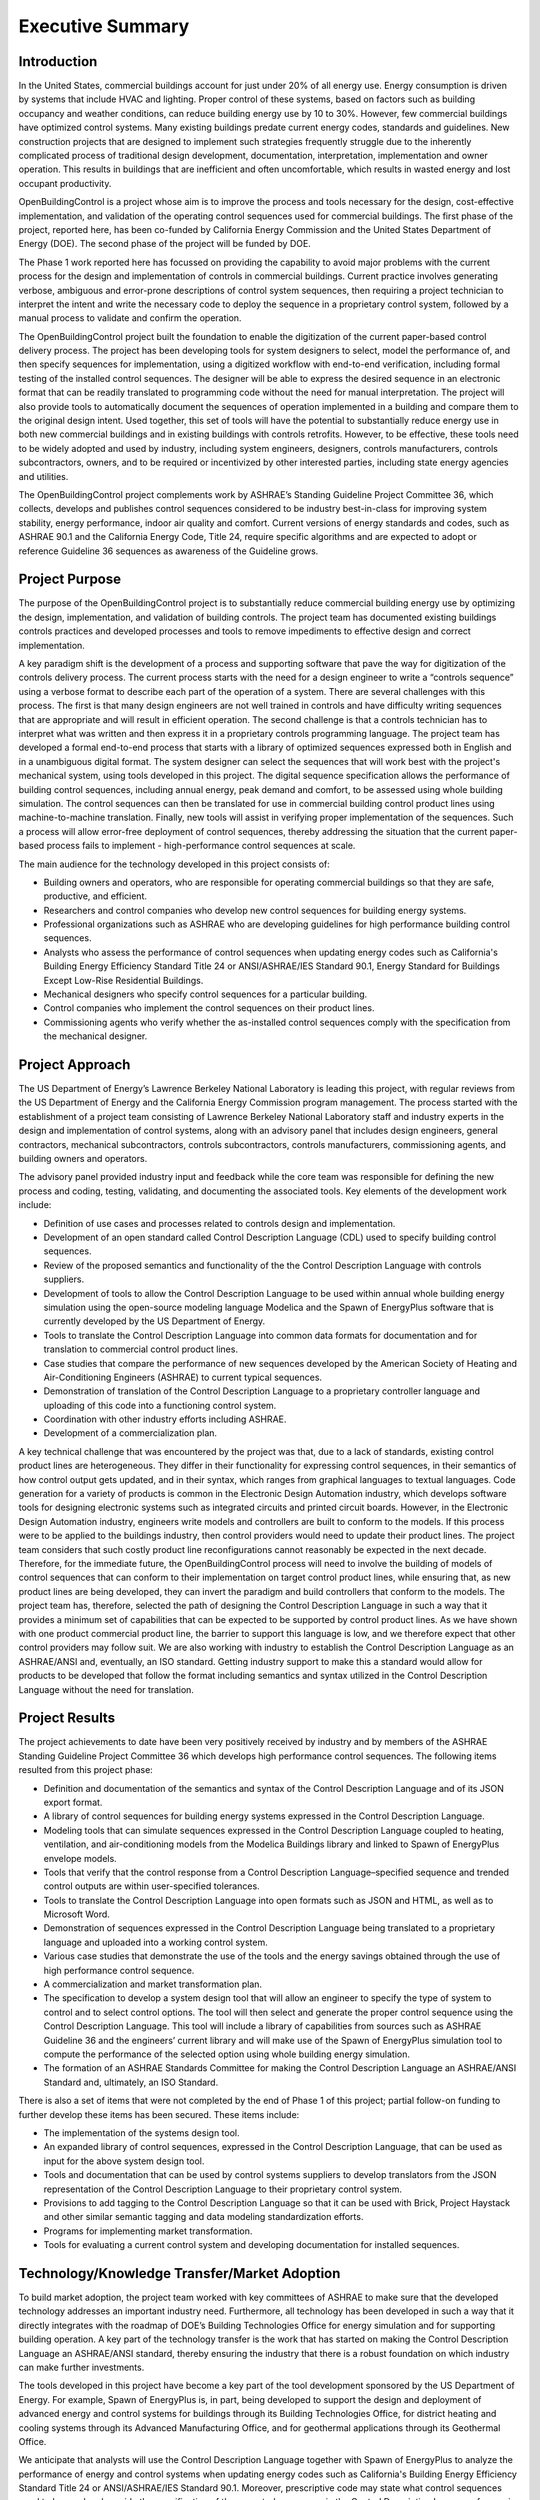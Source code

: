 Executive Summary
-----------------

.. |CDL| replace:: the Control Description Language

Introduction
^^^^^^^^^^^^

In the United States, commercial buildings account for just under 20%
of all energy use. Energy consumption is driven by systems that
include HVAC and lighting. Proper control of these systems, based on
factors such as building occupancy and weather conditions, can reduce
building energy use by 10 to 30%. However, few commercial buildings
have optimized control systems. Many existing buildings predate
current energy codes, standards and guidelines. New construction
projects that are designed to implement such strategies frequently
struggle due to the inherently complicated process of traditional
design development, documentation, interpretation, implementation and
owner operation. This results in buildings that are inefficient and
often uncomfortable, which results in wasted energy and  lost occupant
productivity.

OpenBuildingControl is a project whose aim is to improve the process
and tools necessary for the design, cost-effective implementation, and
validation of the operating control sequences used for commercial
buildings. The first phase of the project, reported here, has been
co-funded by California Energy Commission and the United States Department of Energy (DOE).
The second phase of the project will be funded by DOE.

The Phase 1 work reported here has focussed on providing the
capability to avoid major problems with the current process for the
design and implementation of controls in commercial buildings. Current
practice involves generating verbose, ambiguous and error-prone
descriptions of control system sequences, then requiring a project
technician to interpret the intent and write the necessary code to
deploy the sequence in a proprietary control system, followed by a
manual process to validate and confirm the operation.

The OpenBuildingControl project built the foundation to enable
the digitization of the
current paper-based control delivery process. The project has been
developing tools for
system designers to select, model the performance of, and then specify
sequences for implementation, using a digitized workflow with
end-to-end verification, including formal testing of the installed
control sequences. The designer will be able to express the desired
sequence in an electronic format that can be readily translated to
programming code without the need for manual interpretation. The
project will also provide tools to automatically document the
sequences of operation implemented in a building and compare them to
the original design intent. Used together, this set of tools will have
the potential to substantially reduce energy use in both new
commercial buildings and in existing buildings with controls retrofits.
However, to be effective, these tools need to be widely adopted and
used by industry, including system engineers, designers, controls
manufacturers, controls subcontractors, owners, and to be required or
incentivized by other interested parties, including state energy
agencies and utilities.

The OpenBuildingControl project complements work by ASHRAE’s Standing
Guideline Project Committee 36, which collects, develops and
publishes control sequences considered to be industry best-in-class
for improving system stability, energy performance, indoor air quality
and comfort. Current versions of energy standards and codes, such as
ASHRAE 90.1 and the California Energy Code, Title 24, require specific
algorithms and are expected to adopt or reference Guideline 36
sequences as awareness of the Guideline grows.


Project Purpose
^^^^^^^^^^^^^^^

The purpose of the OpenBuildingControl project is to substantially
reduce commercial building energy use by optimizing the design,
implementation, and validation of building controls. The project team
has documented existing buildings controls practices and developed
processes and tools to remove impediments to effective design and
correct implementation.

A key paradigm shift is the development of a process and supporting
software that pave the way for digitization of the controls delivery
process. The current process starts with the need for a design
engineer to write a “controls sequence” using a verbose format to
describe each part of the operation of a system. There are several
challenges with this process. The first is that many design engineers
are not well trained in controls and have difficulty writing sequences
that are appropriate and will result in efficient operation. The
second challenge is that a controls technician has to interpret what
was written and then express it in a proprietary controls programming
language. The project team has developed a formal end-to-end process
that starts with a library of optimized sequences expressed both in
English and in a  unambiguous digital format. The system designer can
select the sequences that will work best with the project's mechanical
system, using tools developed in this project. The digital sequence
specification allows the performance of building control sequences,
including annual energy, peak demand and comfort, to be assessed using
whole building simulation. The control sequences can then be
translated for use in commercial building control product lines using
machine-to-machine translation. Finally, new tools will assist in
verifying proper implementation of the sequences.  Such a process will
allow error-free deployment of control sequences, thereby addressing
the situation that the current paper-based process fails to implement
- high-performance control sequences at scale.

The main audience for the technology developed in this project
consists of:

* Building owners and operators, who are responsible for operating
  commercial buildings so that they are safe, productive, and efficient.

* Researchers and control companies who develop new control sequences
  for building energy systems.

* Professional organizations such as ASHRAE who are developing
  guidelines for high performance building control sequences.

* Analysts who assess the performance of control sequences when
  updating energy codes such as California's Building Energy Efficiency Standard
  Title 24 or ANSI/ASHRAE/IES Standard 90.1,
  Energy Standard for Buildings Except Low-Rise Residential Buildings.


* Mechanical designers who specify control sequences for a particular building.

* Control companies who implement the control sequences on their product lines.

* Commissioning agents who verify whether the as-installed control
  sequences comply with the specification from the mechanical designer.


Project Approach
^^^^^^^^^^^^^^^^

The US Department of Energy’s Lawrence Berkeley National Laboratory
is leading this project, with regular reviews from the
US Department of Energy and the California
Energy Commission program management. The process started with the
establishment of a project team consisting of Lawrence Berkeley
National Laboratory staff and industry experts in the design and
implementation of control systems, along with an advisory panel that
includes design engineers, general contractors, mechanical
subcontractors, controls subcontractors, controls manufacturers,
commissioning agents, and building owners and operators.

The advisory panel provided industry input and feedback while the core
team was responsible for defining the new process and coding, testing,
validating, and documenting the associated tools. Key elements of the
development work include:

* Definition of use cases and processes related to controls design and
  implementation.

* Development of an open standard called Control Description Language
  (CDL) used to specify building control sequences.

* Review of the proposed semantics and functionality of the |CDL| with
  controls suppliers.

* Development of tools to allow |CDL| to be used within annual whole
  building energy simulation using the open-source modeling language
  Modelica and the Spawn of EnergyPlus software that is currently
  developed by the US Department of Energy.

* Tools to translate |CDL| into common data formats for documentation
  and for translation to commercial control product lines.

* Case studies that compare the performance of new sequences developed
  by the American Society of Heating and Air-Conditioning Engineers
  (ASHRAE) to current typical sequences.

* Demonstration of translation of |CDL| to a proprietary controller
  language and uploading of this code into a functioning control system.

* Coordination with other industry efforts including ASHRAE.

* Development of a commercialization plan.

A key technical challenge that was encountered by the project was
that, due to a lack of standards, existing control product lines are
heterogeneous. They differ in their functionality for expressing
control sequences, in their semantics of how control output gets
updated, and in their syntax, which ranges from graphical languages to
textual languages. Code generation for a variety of products is common
in the Electronic Design Automation industry, which develops software
tools for designing electronic systems such as integrated circuits and
printed circuit boards. However, in the Electronic Design Automation
industry, engineers write models and controllers are built to conform
to the models. If this process were to be applied to the buildings
industry, then control providers would need to update their product
lines. The project team considers that such costly product line
reconfigurations cannot reasonably be expected in the next decade.
Therefore, for the immediate future, the OpenBuildingControl process
will need to involve the building of models of control sequences that
can conform to their implementation on target control product lines,
while ensuring that, as new product lines are being developed, they
can invert the paradigm and build controllers that conform to the
models. The project team has, therefore, selected the path of
designing |CDL| in such a way that it provides a minimum set of
capabilities that can be expected to be supported by control product
lines. As we have shown with one product commercial product line, the
barrier to support this language is low, and we therefore expect that
other control providers may follow suit. We are also working with
industry to establish |CDL| as an ASHRAE/ANSI
and, eventually, an ISO standard. Getting industry support to make
this a standard would allow for products to be developed that follow
the format including semantics and syntax utilized in |CDL| without
the need for translation.


Project Results
^^^^^^^^^^^^^^^

The project achievements to date have been very positively received by
industry and by members of the ASHRAE Standing
Guideline Project Committee 36 which develops high
performance control sequences. The following items resulted from this
project phase:

* Definition and documentation of the semantics and syntax of |CDL| and
  of its JSON export format.

* A library of control sequences for building energy systems expressed
  in |CDL|.

* Modeling tools that can simulate sequences expressed in |CDL| coupled
  to heating, ventilation, and air-conditioning models from the Modelica
  Buildings library and linked to Spawn of EnergyPlus envelope models.

* Tools that verify that the control response from a Control
  Description Language–specified sequence and trended control outputs
  are within user-specified tolerances.

* Tools to translate |CDL| into open formats such as JSON and HTML, as
  well as to Microsoft Word.

* Demonstration of sequences expressed in |CDL| being translated to a
  proprietary language and uploaded into a working control system.

* Various case studies that demonstrate the use of the tools and the
  energy savings obtained through the use of high performance control sequence.

* A commercialization and market transformation plan.

* The specification to develop a system design tool that will allow an
  engineer to specify the type of system to control and to select
  control options. The tool will then select and generate the proper
  control sequence using |CDL|. This tool will include a library of
  capabilities from sources such as ASHRAE Guideline 36 and the
  engineers’ current library and will make use of the Spawn of
  EnergyPlus simulation tool to compute the performance of the selected
  option using whole building energy simulation.

* The formation of an ASHRAE Standards Committee for making |CDL| an
  ASHRAE/ANSI Standard and, ultimately, an ISO Standard.

There is also a set of items that were not completed by the end of
Phase 1 of this project; partial follow-on funding to further develop
these items has been secured. These items include:

* The implementation of the systems design tool.

* An expanded library of control sequences, expressed in |CDL|, that can
  be used as input for the above system design tool.

* Tools and documentation that can be used by control systems
  suppliers to develop translators from the JSON representation of |CDL|
  to their proprietary control system.

* Provisions to add tagging to |CDL| so that it can be used with Brick,
  Project Haystack and other similar semantic tagging and data modeling
  standardization efforts.

* Programs for implementing market transformation.

* Tools for evaluating a current control system and developing
  documentation for installed sequences.


Technology/Knowledge Transfer/Market Adoption
^^^^^^^^^^^^^^^^^^^^^^^^^^^^^^^^^^^^^^^^^^^^^

To build market adoption, the project team worked with key committees
of ASHRAE to make sure that the developed technology addresses an
important industry need. Furthermore, all technology has been
developed in such a way that it directly integrates with the roadmap
of DOE’s Building Technologies Office for energy simulation and for
supporting building operation. A key part of the technology transfer
is the work that has started on making |CDL| an ASHRAE/ANSI standard,
thereby ensuring the industry that there is a robust foundation on
which industry can make further investments.

The tools developed in this project have become a key part of the
tool development sponsored by the US Department of Energy.
For example, Spawn of EnergyPlus is, in part,
being developed to support the design and deployment of advanced
energy and control systems for buildings through its Building
Technologies Office, for district heating and cooling systems through
its Advanced Manufacturing Office, and for geothermal applications
through its Geothermal Office.

We anticipate that analysts will use |CDL| together with Spawn of
EnergyPlus to analyze the performance of energy and control systems
when updating energy codes such as California's Building Energy
Efficiency Standard Title 24 or ANSI/ASHRAE/IES Standard 90.1.
Moreover, prescriptive code may state what control sequences need to
be used and provide the specification of these control sequences in
|CDL| for use in project specifications and for implementation on the
building’s control system.


Benefits to California
^^^^^^^^^^^^^^^^^^^^^^

This project will benefit both the State of California and the rest of
the US — and, ideally, the world. The key benefits are as follows:

* *Reduced cost to design and implement advanced controls*. This
  project will make the use of these advanced controls more cost
  effective for new construction and, even more importantly, for
  retrofit, where costs and complexity are often impediments to
  implementation.

* *Improved energy efficiency*. The project team has documented the
  potential to reduce heating, ventilation, and air-conditioning system
  energy use by 30% through the use of advanced controls for secondary
  HVAC systems. The team is confident that this approach can be extended
  to other building systems, including primary systems, lighting
  systems, and active façade systems. The ability to reduce building
  energy use is a significant benefit for the state and is essential to
  achieving California’s 2030 goal of having all new commercial
  buildings, and 50% of commercial buildings being retrofitted, be net
  zero energy.

The adoption of OpenBuildingControl will result in improved design and
implementation of commercial building controls. A
Lawrence Berkeley National Laboratory study
identified 16% median actual savings from retro-commissioning and a
study of 481 operational issues identified in existing commercial
buildings found that control problems accounted for >75% of the
potential energy savings. Taken together, these studies indicate that
current control practices are inadequate to meet the needs of even
conventional buildings. Therefore, the energy savings from widespread
adoption of OpenBuildingControl can be estimated by noting that ~75%
of the 16% primary energy savings associated with commissioning are
related to controls, i.e. ~12%. The primary energy consumption of US
commercial buildings with floor area above 50,000 sf is 18 quads/yr.
Assuming that the technologies to be developed in the proposed project
can save 12% in 50% of these buildings, the potential savings are ~1.1
quads/yr nationally and ~0.05 quads/yr in California, saving IOU
ratepayers ~$0.3B/yr.

